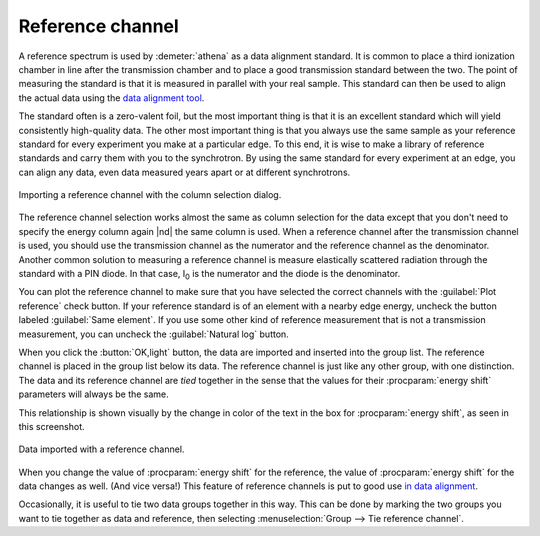 ..
   Athena document is copyright 2016 Bruce Ravel and released under
   The Creative Commons Attribution-ShareAlike License
   http://creativecommons.org/licenses/by-sa/3.0/

.. _reference_sec:

Reference channel
=================

A reference spectrum is used by :demeter:`athena` as a data alignment
standard.  It is common to place a third ionization chamber in line
after the transmission chamber and to place a good transmission
standard between the two. The point of measuring the standard is that
it is measured in parallel with your real sample. This standard can
then be used to align the actual data using the `data alignment tool
<../process/align.html>`__.

The standard often is a zero-valent foil, but the most important thing
is that it is an excellent standard which will yield consistently
high-quality data. The other most important thing is that you always
use the same sample as your reference standard for every experiment
you make at a particular edge. To this end, it is wise to make a
library of reference standards and carry them with you to the
synchrotron. By using the same standard for every experiment at an
edge, you can align any data, even data measured years apart or at
different synchrotrons.

.. _fig-importref:

.. figure:: ../../_images/import_ref.png
   :target: ../_images/import_ref.png
   :width: 65%
   :align: center

   Importing a reference channel with the column selection dialog.

The reference channel selection works almost the same as column
selection for the data except that you don't need to specify the
energy column again |nd| the same column is used. When a reference
channel after the transmission channel is used, you should use the
transmission channel as the numerator and the reference channel as the
denominator.  Another common solution to measuring a reference channel
is measure elastically scattered radiation through the standard with a
PIN diode.  In that case, I\ :sub:`0` is the numerator and the diode
is the denominator.

You can plot the reference channel to make sure that you have selected
the correct channels with the :guilabel:`Plot reference` check
button. If your reference standard is of an element with a nearby edge
energy, uncheck the button labeled :guilabel:`Same element`. If you use
some other kind of reference measurement that is not a transmission
measurement, you can uncheck the :guilabel:`Natural log` button.

When you click the :button:`OK,light` button, the data are imported and
inserted into the group list. The reference channel is placed in the
group list below its data. The reference channel is just like any
other group, with one distinction. The data and its reference channel
are *tied* together in the sense that the values for their
:procparam:`energy shift` parameters will always be the same.

This relationship is shown visually by the change in color of the text
in the box for :procparam:`energy shift`, as seen in this screenshot.

.. _fig-refimported:

.. figure:: ../../_images/import_refimported.png
   :target: ../_images/import_refimported.png
   :width: 65%
   :align: center

   Data imported with a reference channel.

When you change the value of :procparam:`energy shift` for the
reference, the value of :procparam:`energy shift` for the data changes
as well. (And vice versa!) This feature of reference channels is put
to good use `in data alignment <../process/align.html>`__.

Occasionally, it is useful to tie two data groups together in this
way.  This can be done by marking the two groups you want to tie
together as data and reference, then selecting :menuselection:`Group
--> Tie reference channel`.

.. todo:: :demeter:`athena` is missing the ability to tie together
   three or more data groups in a reference relationship |nd| that would
   be useful for multi-element detector data and some other
   situations.
